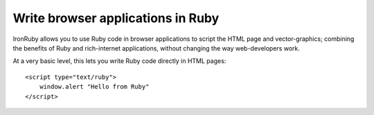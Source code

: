 ==================================
Write browser applications in Ruby 
==================================
IronRuby allows you to use Ruby code in browser applications to script the
HTML page and vector-graphics; combining the benefits of Ruby and 
rich-internet applications, without changing the way web-developers work.

At a very basic level, this lets you write Ruby code directly in HTML
pages::

    <script type="text/ruby">
        window.alert "Hello from Ruby"
    </script>

.. container::
   :class: browser-nav
   
   - `Getting started <gettingstarted.html>`_
   - `Examples <examples.html>`_
   - `Spread the word <http://twitter.com/home/?status=RT+Ruby+and+XAML+in+web+pages+http://ironruby.net/browser+%23ironruby+%23silverlight+%23microsoft>`_
